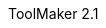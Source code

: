 :author: SoftLab ab
:revdate: 1995
:revnumber: 2.1
:revremark: AsciiDoc Port
:version-label: ToolMaker
:lang: en
:doctype: article
// TOC Settings:
:toc: left
// Sections Numbering:
:sectnums!:
// Cross References:
:idprefix:
:xrefstyle: full
// Misc Settings:
:experimental: true
:icons: font
:linkattrs: true
:reproducible: true
:sectanchors: true